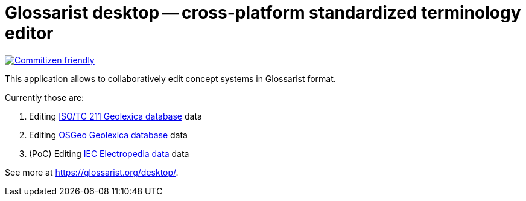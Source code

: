 = Glossarist desktop -- cross-platform standardized terminology editor

image::https://img.shields.io/badge/commitizen-friendly-brightgreen.svg[alt="Commitizen friendly",link="http://commitizen.github.io/cz-cli/"]

This application allows to collaboratively edit concept systems in Glossarist format.

Currently those are:

. Editing https://github.com/ISO-TC211/geolexica-database[ISO/TC 211 Geolexica database] data
. Editing https://github.com/geolexica/osgeo-glossary[OSGeo Geolexica database] data
. (PoC) Editing https://github.com/glossarist/iev-data[IEC Electropedia data] data

See more at https://glossarist.org/desktop/.
